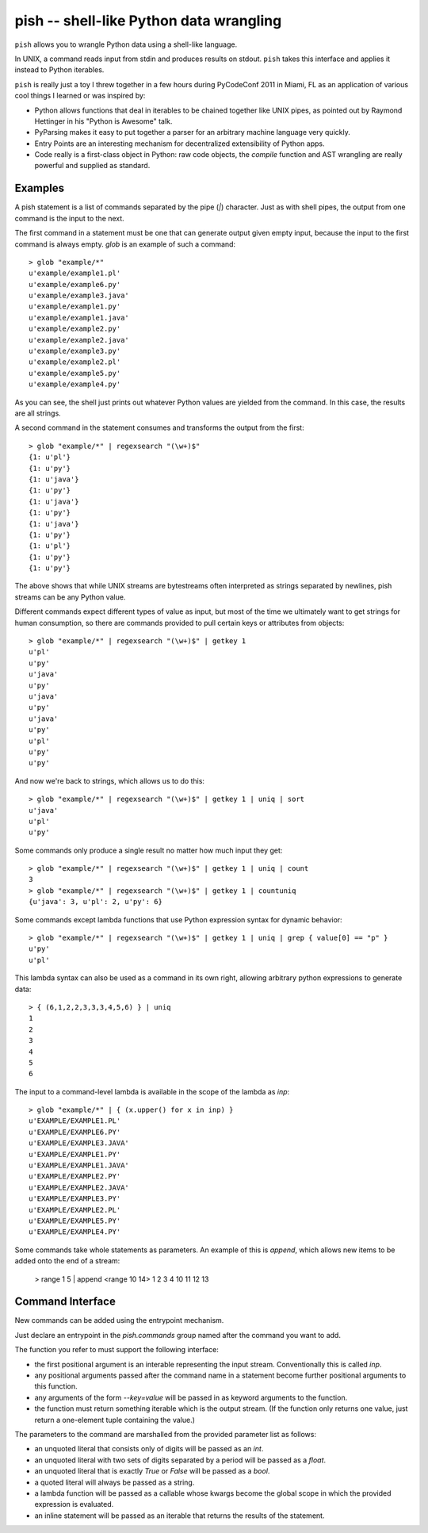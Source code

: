 ========================================
pish -- shell-like Python data wrangling
========================================

``pish`` allows you to wrangle Python data using a shell-like
language.

In UNIX, a command reads input from stdin and produces
results on stdout. ``pish`` takes this interface and
applies it instead to Python iterables.

``pish`` is really just a toy I threw together in a few hours
during PyCodeConf 2011 in Miami, FL as an application of various
cool things I learned or was inspired by:

* Python allows functions that deal in iterables to be chained together like UNIX pipes, as pointed out by Raymond Hettinger in his "Python is Awesome" talk.

* PyParsing makes it easy to put together a parser for an arbitrary machine language very quickly.

* Entry Points are an interesting mechanism for decentralized extensibility of Python apps.

* Code really is a first-class object in Python: raw code objects, the `compile` function and AST wrangling are really powerful and supplied as standard.

Examples
--------

A pish statement is a list of commands separated by the pipe (`|`)
character. Just as with shell pipes, the output from one command
is the input to the next.

The first command in a statement must be one that can generate output
given empty input, because the input to the first command is always
empty. `glob` is an example of such a command::

    > glob "example/*"
    u'example/example1.pl'
    u'example/example6.py'
    u'example/example3.java'
    u'example/example1.py'
    u'example/example1.java'
    u'example/example2.py'
    u'example/example2.java'
    u'example/example3.py'
    u'example/example2.pl'
    u'example/example5.py'
    u'example/example4.py'

As you can see, the shell just prints out whatever Python values are
yielded from the command. In this case, the results are all strings.

A second command in the statement consumes and transforms the output
from the first::

    > glob "example/*" | regexsearch "(\w+)$"
    {1: u'pl'}
    {1: u'py'}
    {1: u'java'}
    {1: u'py'}
    {1: u'java'}
    {1: u'py'}
    {1: u'java'}
    {1: u'py'}
    {1: u'pl'}
    {1: u'py'}
    {1: u'py'}

The above shows that while UNIX streams are bytestreams often
interpreted as strings separated by newlines, pish streams can
be any Python value.

Different commands expect different types of value as input,
but most of the time we ultimately want to get strings for
human consumption, so there are commands provided to pull
certain keys or attributes from objects::

    > glob "example/*" | regexsearch "(\w+)$" | getkey 1
    u'pl'
    u'py'
    u'java'
    u'py'
    u'java'
    u'py'
    u'java'
    u'py'
    u'pl'
    u'py'
    u'py'

And now we're back to strings, which allows us to do this::

    > glob "example/*" | regexsearch "(\w+)$" | getkey 1 | uniq | sort
    u'java'
    u'pl'
    u'py'

Some commands only produce a single result no matter how much input they get::

    > glob "example/*" | regexsearch "(\w+)$" | getkey 1 | uniq | count
    3
    > glob "example/*" | regexsearch "(\w+)$" | getkey 1 | countuniq
    {u'java': 3, u'pl': 2, u'py': 6}

Some commands except lambda functions that use Python expression syntax
for dynamic behavior::

    > glob "example/*" | regexsearch "(\w+)$" | getkey 1 | uniq | grep { value[0] == "p" }
    u'py'
    u'pl'

This lambda syntax can also be used as a command in its own right, allowing
arbitrary python expressions to generate data::

    > { (6,1,2,2,3,3,3,4,5,6) } | uniq
    1
    2
    3
    4
    5
    6

The input to a command-level lambda is available in the scope of the lambda
as `inp`::

    > glob "example/*" | { (x.upper() for x in inp) }
    u'EXAMPLE/EXAMPLE1.PL'
    u'EXAMPLE/EXAMPLE6.PY'
    u'EXAMPLE/EXAMPLE3.JAVA'
    u'EXAMPLE/EXAMPLE1.PY'
    u'EXAMPLE/EXAMPLE1.JAVA'
    u'EXAMPLE/EXAMPLE2.PY'
    u'EXAMPLE/EXAMPLE2.JAVA'
    u'EXAMPLE/EXAMPLE3.PY'
    u'EXAMPLE/EXAMPLE2.PL'
    u'EXAMPLE/EXAMPLE5.PY'
    u'EXAMPLE/EXAMPLE4.PY'

Some commands take whole statements as parameters. An example of
this is `append`, which allows new items to be added onto the end of a stream:

    > range 1 5 | append <range 10 14>
    1
    2
    3
    4
    10
    11
    12
    13

Command Interface
-----------------

New commands can be added using the entrypoint mechanism.

Just declare an entrypoint in the `pish.commands` group named
after the command you want to add.

The function you refer to must support the following interface:

* the first positional argument is an interable representing the
  input stream. Conventionally this is called `inp`.

* any positional arguments passed after the command name in a statement
  become further positional arguments to this function.

* any arguments of the form `--key=value` will be passed in as keyword
  arguments to the function.

* the function must return something iterable which is the output stream.
  (If the function only returns one value, just return a one-element tuple
  containing the value.)

The parameters to the command are marshalled from the provided parameter
list as follows:

* an unquoted literal that consists only of digits will be passed as an `int`.

* an unquoted literal with two sets of digits separated by a period will be passed
  as a `float`.

* an unquoted literal that is exactly `True` or `False` will be passed as a `bool`.

* a quoted literal will always be passed as a string.

* a lambda function will be passed as a callable whose kwargs become the global
  scope in which the provided expression is evaluated.

* an inline statement will be passed as an iterable that returns the results of
  the statement.

